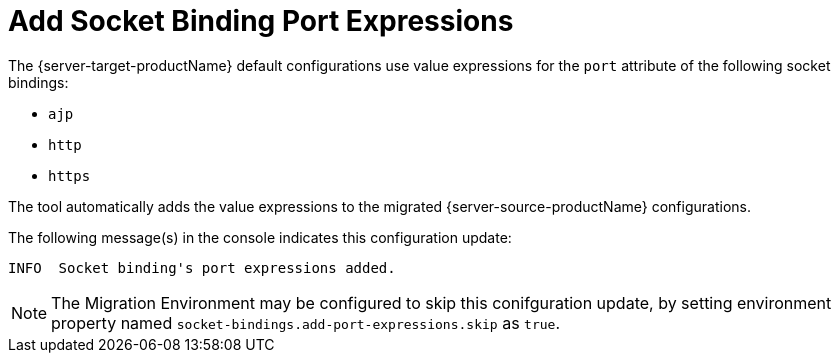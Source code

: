 = Add Socket Binding Port Expressions

The {server-target-productName} default configurations use value expressions for the `port` attribute of the following socket bindings:

* `ajp`
* `http`
* `https`

The tool automatically adds the value expressions to the migrated {server-source-productName} configurations.

The following message(s) in the console indicates this configuration update:

[source,options="nowrap"]
----
INFO  Socket binding's port expressions added.
----

NOTE: The Migration Environment may be configured to skip this conifguration update, by setting environment property named `socket-bindings.add-port-expressions.skip` as `true`.